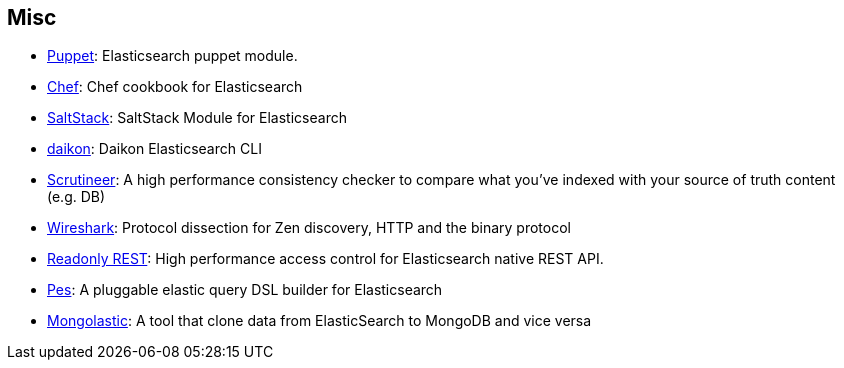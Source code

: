 [[misc]]
== Misc


* https://github.com/elasticsearch/puppet-elasticsearch[Puppet]:
  Elasticsearch puppet module.

* http://github.com/elasticsearch/cookbook-elasticsearch[Chef]:
  Chef cookbook for Elasticsearch

* https://github.com/medcl/salt-elasticsearch[SaltStack]:
  SaltStack Module for Elasticsearch

* http://www.github.com/neogenix/daikon[daikon]:
  Daikon Elasticsearch CLI

* https://github.com/Aconex/scrutineer[Scrutineer]:
  A high performance consistency checker to compare what you've indexed
  with your source of truth content (e.g. DB)

* https://www.wireshark.org/[Wireshark]:
  Protocol dissection for Zen discovery, HTTP and the binary protocol

* https://github.com/sscarduzio/elasticsearch-readonlyrest-plugin[Readonly REST]:
  High performance access control for Elasticsearch native REST API.

* https://github.com/kodcu/pes[Pes]:
  A pluggable elastic query DSL builder for Elasticsearch
  
  * https://github.com/ozlerhakan/mongolastic[Mongolastic]:
  A tool that clone data from ElasticSearch to MongoDB and vice versa
